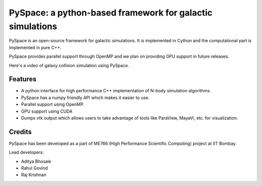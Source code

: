 ==========================================================
PySpace: a python-based framework for galactic simulations
==========================================================

PySpace is an open-source framework for galactic simulations.
It is implemented in Cython and the computational part is implemented in pure C++.

PySpace provides parallel support through OpenMP and we plan on providing GPU support
in future releases.

Here's a video of galaxy collision simulation using PySpace.

.. raw:: html

    <div align="center">
        <iframe width="420" height="315" src="https://www.youtube.com/embed/zkY9ozgtPrY" frameborder="0" allowfullscreen>
        </iframe>
    </div>

--------
Features
--------

-  A python interface for high performance C++ implementation of N-body
   simulation algorithms.
-  PySpace has a numpy friendly API which makes it easier to use.
-  Parallel support using OpenMP.
-  GPU support using CUDA 
-  Dumps vtk output which allows users to take advantage of tools like
   ParaView, MayaVi, etc. for visualization.

-------
Credits
-------

PySpace has been developed as a part of ME766 (High Performance Scientific Computing)
project at IIT Bombay.

Lead developers:

- Aditya Bhosale
- Rahul Govind
- Raj Krishnan


